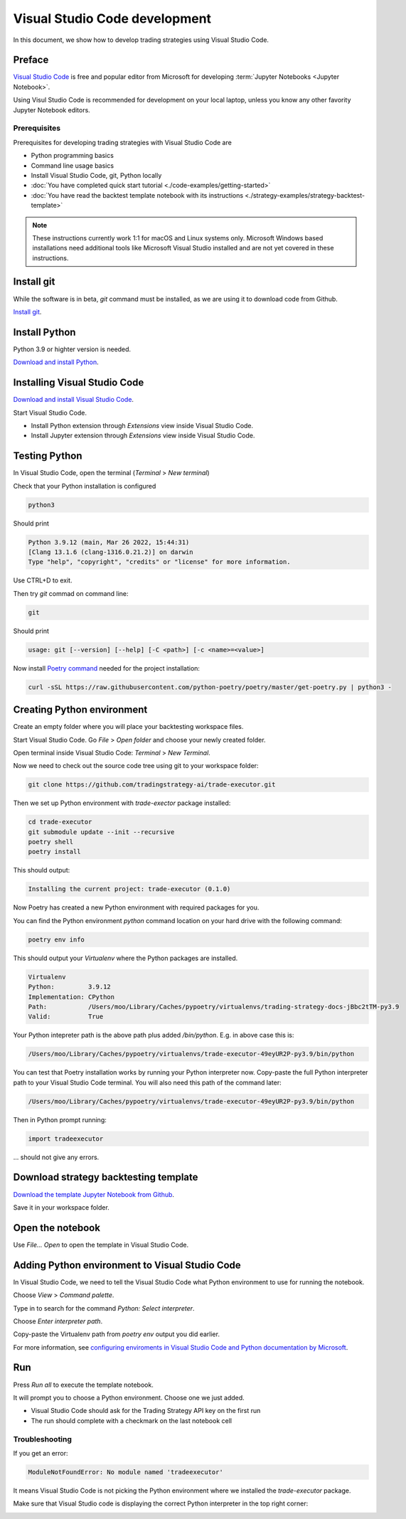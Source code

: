 Visual Studio Code development
==============================

In this document, we show how to develop trading strategies using Visual Studio Code.

Preface
-------

`Visual Studio Code <https://code.visualstudio.com/>`__ is free and popular editor from Microsoft
for developing :term:`Jupyter Notebooks <Jupyter Notebook>`.

Using Visul Studio Code is recommended for development on your local laptop, unless
you know any other favority Jupyter Notebook editors.

Prerequisites
~~~~~~~~~~~~~

Prerequisites for developing trading strategies with Visual Studio Code are

- Python programming basics

- Command line usage basics

- Install Visual Studio Code, git, Python locally

- :doc:`You have completed quick start tutorial <./code-examples/getting-started>`

- :doc:`You have read the backtest template notebook with its instructions <./strategy-examples/strategy-backtest-template>`

.. note::

    These instructions currently work 1:1 for macOS and Linux systems only.
    Microsoft Windows based installations need additional tools like Microsoft Visual Studio
    installed and are not yet covered in these instructions.


Install git
-----------

While the software is in beta, `git` command must be installed,
as we are using it to download code from Github.

`Install git <https://git-scm.com/downloads>`_.

Install Python
--------------

Python 3.9 or highter version is needed.

`Download and install Python <https://www.python.org/downloads/>`_.

Installing Visual Studio Code
-----------------------------

`Download and install Visual Studio Code <https://code.visualstudio.com/>`_.

Start Visual Studio Code.

- Install Python extension through *Extensions* view inside Visual Studio Code.

- Install Jupyter extension through *Extensions* view inside Visual Studio Code.

.. image:: vscode-python.png

Testing Python
--------------

In Visual Studio Code, open the terminal (*Terminal* > *New terminal*)

.. image:: vscode-terminal.png

Check that your Python installation is configured

.. code-block:: shell

    python3

Should print

.. code-block::

    Python 3.9.12 (main, Mar 26 2022, 15:44:31)
    [Clang 13.1.6 (clang-1316.0.21.2)] on darwin
    Type "help", "copyright", "credits" or "license" for more information.

Use CTRL+D to exit.

Then try `git` commad on command line:

.. code-block:: shell

    git

Should print

.. code-block::

    usage: git [--version] [--help] [-C <path>] [-c <name>=<value>]

Now install `Poetry command <https://python-poetry.org/docs/#installation>`_ needed for the project installation:

.. code-block::

    curl -sSL https://raw.githubusercontent.com/python-poetry/poetry/master/get-poetry.py | python3 -

Creating Python environment
---------------------------

Create an empty folder where you will place your backtesting workspace files.

Start Visual Studio Code. Go *File* > *Open folder* and choose your newly created folder.

Open terminal inside Visual Studio Code: *Terminal* > *New Terminal*.

Now we need to check out the source code tree using git to your workspace folder:

.. code-block:: shell

    git clone https://github.com/tradingstrategy-ai/trade-executor.git

Then we set up Python environment with `trade-exector` package installed:

.. code-block:: shell

    cd trade-executor
    git submodule update --init --recursive
    poetry shell
    poetry install

This should output:

.. code-block::

    Installing the current project: trade-executor (0.1.0)

Now Poetry has created a new Python environment with required packages for you.

You can find the Python environment `python` command location on your hard drive with the following command:

.. code-block:: shell

     poetry env info

This should output your *Virtualenv* where the Python packages are installed.

.. code-block:: shell

    Virtualenv
    Python:         3.9.12
    Implementation: CPython
    Path:           /Users/moo/Library/Caches/pypoetry/virtualenvs/trading-strategy-docs-jBbc2tTM-py3.9
    Valid:          True

Your Python intepreter path is the above path plus added `/bin/python`.
E.g. in above case this is:

.. code-block:: shell

     /Users/moo/Library/Caches/pypoetry/virtualenvs/trade-executor-49eyUR2P-py3.9/bin/python

You can test that Poetry installation works by running your Python interpreter now.
Copy-paste the full Python interpreter path to your Visual Studio Code terminal.
You will also need this path of the command later:

.. code-block:: shell

    /Users/moo/Library/Caches/pypoetry/virtualenvs/trade-executor-49eyUR2P-py3.9/bin/python

Then in Python prompt running:

.. code-block:: python

    import tradeexecutor

... should not give any errors.

Download strategy backtesting template
--------------------------------------

`Download the template Jupyter Notebook from Github <https://github.com/tradingstrategy-ai/docs/blob/master/source/programming/strategy-examples/strategy-backtest-template.ipynb>`__.

Save it in your workspace folder.

Open the notebook
-----------------

Use *File... Open* to open the template in Visual Studio Code.

.. image:: vscode-open.png

Adding Python environment to Visual Studio Code
-----------------------------------------------

In Visual Studio Code, we need to tell the Visual Studio Code what Python environment to use for running the notebook.

Choose *View* > *Command palette*.

Type in to search for the command *Python: Select interpreter*.

.. image:: vscode-select-interpreter.png

Choose *Enter interpreter path*.

Copy-paste the Virtualenv path from `poetry env` output you did earlier.

For more information, see `configuring enviroments in Visual Studio Code and Python documentation by Microsoft <https://code.visualstudio.com/docs/python/environments>`__.

Run
---

Press *Run all* to execute the template notebook.

It will prompt you to choose a Python environment. Choose one we just added.

- Visual Studio Code should ask for the Trading Strategy API key on the first run
- The run should complete with a checkmark on the last notebook cell

.. image:: vscode-notebook-complete.png

Troubleshooting
~~~~~~~~~~~~~~~

If you get an error:

.. code-block::

    ModuleNotFoundError: No module named 'tradeexecutor'

It means Visual Studio Code is not picking the Python environment where we installed
the `trade-executor` package.

Make sure that Visual Studio code is displaying the correct Python interpreter in the top right corner:

.. image:: vscode-active-interpreter.png


